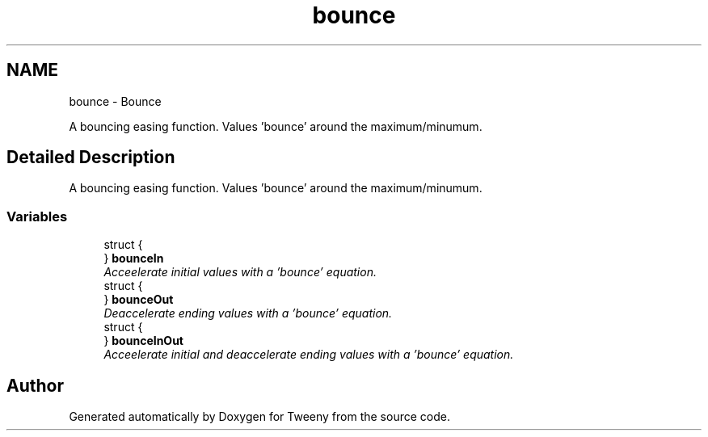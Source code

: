 .TH "bounce" 3 "Mon Jul 18 2016" "Version 1.0.0" "Tweeny" \" -*- nroff -*-
.ad l
.nh
.SH NAME
bounce \- Bounce
.PP
A bouncing easing function\&. Values 'bounce' around the maximum/minumum\&.  

.SH "Detailed Description"
.PP 
A bouncing easing function\&. Values 'bounce' around the maximum/minumum\&. 


.SS "Variables"

.in +1c
.ti -1c
.RI "struct {"
.br
.ti -1c
.RI "} \fBbounceIn\fP"
.br
.RI "\fIAcceelerate initial values with a 'bounce' equation\&. \fP"
.ti -1c
.RI "struct {"
.br
.ti -1c
.RI "} \fBbounceOut\fP"
.br
.RI "\fIDeaccelerate ending values with a 'bounce' equation\&. \fP"
.ti -1c
.RI "struct {"
.br
.ti -1c
.RI "} \fBbounceInOut\fP"
.br
.RI "\fIAcceelerate initial and deaccelerate ending values with a 'bounce' equation\&. \fP"
.in -1c
.SH "Author"
.PP 
Generated automatically by Doxygen for Tweeny from the source code\&.
